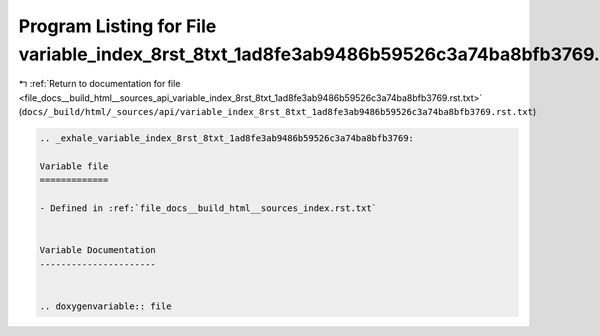 
.. _program_listing_file_docs__build_html__sources_api_variable_index_8rst_8txt_1ad8fe3ab9486b59526c3a74ba8bfb3769.rst.txt:

Program Listing for File variable_index_8rst_8txt_1ad8fe3ab9486b59526c3a74ba8bfb3769.rst.txt
============================================================================================

|exhale_lsh| :ref:`Return to documentation for file <file_docs__build_html__sources_api_variable_index_8rst_8txt_1ad8fe3ab9486b59526c3a74ba8bfb3769.rst.txt>` (``docs/_build/html/_sources/api/variable_index_8rst_8txt_1ad8fe3ab9486b59526c3a74ba8bfb3769.rst.txt``)

.. |exhale_lsh| unicode:: U+021B0 .. UPWARDS ARROW WITH TIP LEFTWARDS

.. code-block:: cpp

   .. _exhale_variable_index_8rst_8txt_1ad8fe3ab9486b59526c3a74ba8bfb3769:
   
   Variable file
   =============
   
   - Defined in :ref:`file_docs__build_html__sources_index.rst.txt`
   
   
   Variable Documentation
   ----------------------
   
   
   .. doxygenvariable:: file
